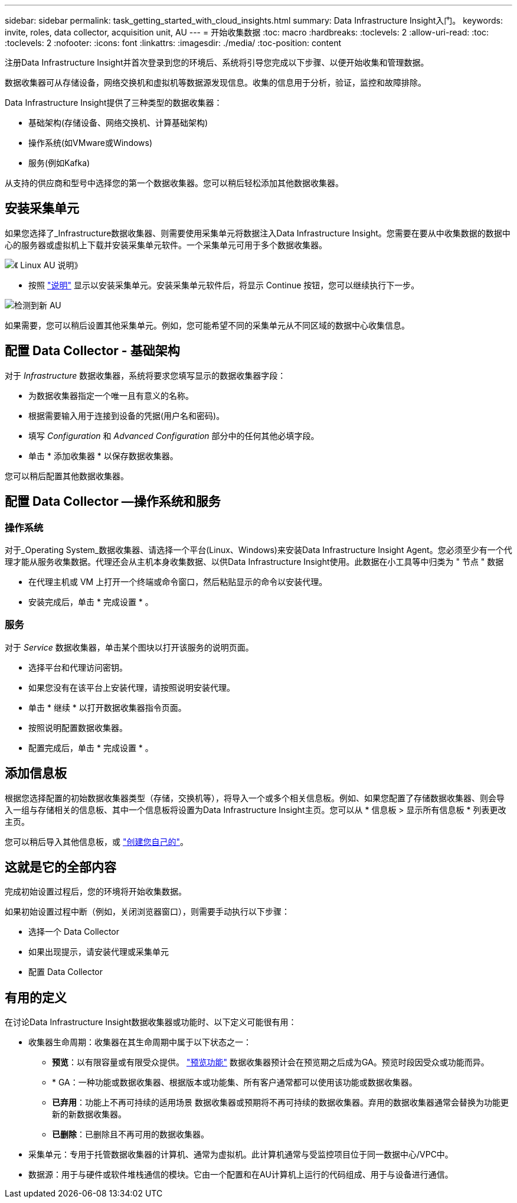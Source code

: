 ---
sidebar: sidebar 
permalink: task_getting_started_with_cloud_insights.html 
summary: Data Infrastructure Insight入门。 
keywords: invite, roles, data collector, acquisition unit, AU 
---
= 开始收集数据
:toc: macro
:hardbreaks:
:toclevels: 2
:allow-uri-read: 
:toc: 
:toclevels: 2
:nofooter: 
:icons: font
:linkattrs: 
:imagesdir: ./media/
:toc-position: content


[role="lead"]
注册Data Infrastructure Insight并首次登录到您的环境后、系统将引导您完成以下步骤、以便开始收集和管理数据。

数据收集器可从存储设备，网络交换机和虚拟机等数据源发现信息。收集的信息用于分析，验证，监控和故障排除。

Data Infrastructure Insight提供了三种类型的数据收集器：

* 基础架构(存储设备、网络交换机、计算基础架构)
* 操作系统(如VMware或Windows)
* 服务(例如Kafka)


从支持的供应商和型号中选择您的第一个数据收集器。您可以稍后轻松添加其他数据收集器。



== 安装采集单元

如果您选择了_Infrastructure数据收集器、则需要使用采集单元将数据注入Data Infrastructure Insight。您需要在要从中收集数据的数据中心的服务器或虚拟机上下载并安装采集单元软件。一个采集单元可用于多个数据收集器。

image:NewLinuxAUInstall.png["《 Linux AU 说明》"]

* 按照 link:task_configure_acquisition_unit.html["说明"] 显示以安装采集单元。安装采集单元软件后，将显示 Continue 按钮，您可以继续执行下一步。


image:NewAUDetected.png["检测到新 AU"]

如果需要，您可以稍后设置其他采集单元。例如，您可能希望不同的采集单元从不同区域的数据中心收集信息。



== 配置 Data Collector - 基础架构

对于 _Infrastructure_ 数据收集器，系统将要求您填写显示的数据收集器字段：

* 为数据收集器指定一个唯一且有意义的名称。
* 根据需要输入用于连接到设备的凭据(用户名和密码)。
* 填写 _Configuration_ 和 _Advanced Configuration_ 部分中的任何其他必填字段。
* 单击 * 添加收集器 * 以保存数据收集器。


您可以稍后配置其他数据收集器。



== 配置 Data Collector —操作系统和服务



=== 操作系统

对于_Operating System_数据收集器、请选择一个平台(Linux、Windows)来安装Data Infrastructure Insight Agent。您必须至少有一个代理才能从服务收集数据。代理还会从主机本身收集数据、以供Data Infrastructure Insight使用。此数据在小工具等中归类为 " 节点 " 数据

* 在代理主机或 VM 上打开一个终端或命令窗口，然后粘贴显示的命令以安装代理。
* 安装完成后，单击 * 完成设置 * 。




=== 服务

对于 _Service_ 数据收集器，单击某个图块以打开该服务的说明页面。

* 选择平台和代理访问密钥。
* 如果您没有在该平台上安装代理，请按照说明安装代理。
* 单击 * 继续 * 以打开数据收集器指令页面。
* 按照说明配置数据收集器。
* 配置完成后，单击 * 完成设置 * 。




== 添加信息板

根据您选择配置的初始数据收集器类型（存储，交换机等），将导入一个或多个相关信息板。例如、如果您配置了存储数据收集器、则会导入一组与存储相关的信息板、其中一个信息板将设置为Data Infrastructure Insight主页。您可以从 * 信息板 > 显示所有信息板 * 列表更改主页。

您可以稍后导入其他信息板，或 link:concept_dashboards_overview.html["创建您自己的"]。



== 这就是它的全部内容

完成初始设置过程后，您的环境将开始收集数据。

如果初始设置过程中断（例如，关闭浏览器窗口），则需要手动执行以下步骤：

* 选择一个 Data Collector
* 如果出现提示，请安装代理或采集单元
* 配置 Data Collector




== 有用的定义

在讨论Data Infrastructure Insight数据收集器或功能时、以下定义可能很有用：

* 收集器生命周期：收集器在其生命周期中属于以下状态之一：
+
** *预览*：以有限容量或有限受众提供。 link:concept_preview_features.html["预览功能"] 数据收集器预计会在预览期之后成为GA。预览时段因受众或功能而异。
** * GA：一种功能或数据收集器、根据版本或功能集、所有客户通常都可以使用该功能或数据收集器。
** *已弃用*：功能上不再可持续的适用场景 数据收集器或预期将不再可持续的数据收集器。弃用的数据收集器通常会替换为功能更新的新数据收集器。
** *已删除*：已删除且不再可用的数据收集器。


* 采集单元：专用于托管数据收集器的计算机、通常为虚拟机。此计算机通常与受监控项目位于同一数据中心/VPC中。
* 数据源：用于与硬件或软件堆栈通信的模块。它由一个配置和在AU计算机上运行的代码组成、用于与设备进行通信。

